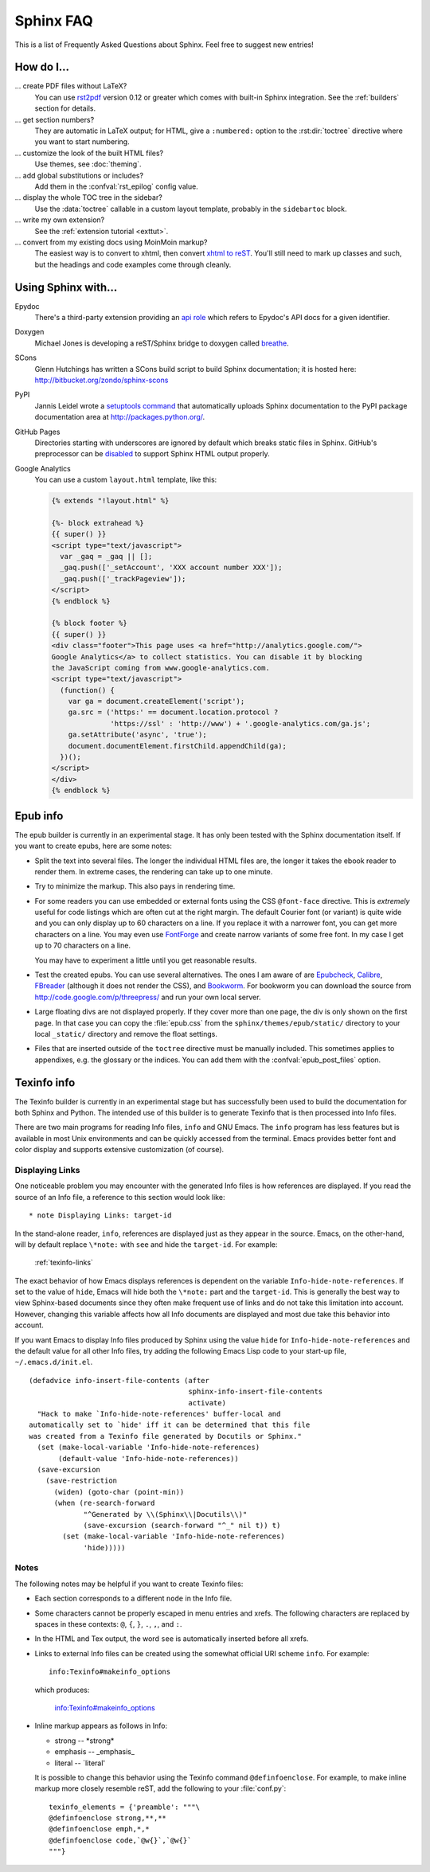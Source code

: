 .. _faq:

Sphinx FAQ
==========

This is a list of Frequently Asked Questions about Sphinx.  Feel free to
suggest new entries!

How do I...
-----------

... create PDF files without LaTeX?
   You can use `rst2pdf <http://rst2pdf.googlecode.com>`_ version 0.12 or greater
   which comes with built-in Sphinx integration.  See the :ref:`builders`
   section for details.

... get section numbers?
   They are automatic in LaTeX output; for HTML, give a ``:numbered:`` option to
   the :rst:dir:`toctree` directive where you want to start numbering.

... customize the look of the built HTML files?
   Use themes, see :doc:`theming`.

... add global substitutions or includes?
   Add them in the :confval:`rst_epilog` config value.

... display the whole TOC tree in the sidebar?
   Use the :data:`toctree` callable in a custom layout template, probably in the
   ``sidebartoc`` block.

... write my own extension?
   See the :ref:`extension tutorial <exttut>`.

... convert from my existing docs using MoinMoin markup?
   The easiest way is to convert to xhtml, then convert `xhtml to reST`_.  You'll
   still need to mark up classes and such, but the headings and code examples
   come through cleanly.


.. _usingwith:

Using Sphinx with...
--------------------

Epydoc
   There's a third-party extension providing an `api role`_ which refers to
   Epydoc's API docs for a given identifier.

Doxygen
   Michael Jones is developing a reST/Sphinx bridge to doxygen called `breathe
   <http://github.com/michaeljones/breathe/tree/master>`_.

SCons
   Glenn Hutchings has written a SCons build script to build Sphinx
   documentation; it is hosted here: http://bitbucket.org/zondo/sphinx-scons

PyPI
   Jannis Leidel wrote a `setuptools command
   <http://pypi.python.org/pypi/Sphinx-PyPI-upload>`_ that automatically uploads
   Sphinx documentation to the PyPI package documentation area at
   http://packages.python.org/.

GitHub Pages
   Directories starting with underscores are ignored by default which breaks
   static files in Sphinx.  GitHub's preprocessor can be `disabled
   <https://github.com/blog/572-bypassing-jekyll-on-github-pages>`_ to support
   Sphinx HTML output properly.

Google Analytics
   You can use a custom ``layout.html`` template, like this:

   .. code-block:: html+django

      {% extends "!layout.html" %}

      {%- block extrahead %}
      {{ super() }}
      <script type="text/javascript">
        var _gaq = _gaq || [];
        _gaq.push(['_setAccount', 'XXX account number XXX']);
        _gaq.push(['_trackPageview']);
      </script>
      {% endblock %}

      {% block footer %}
      {{ super() }}
      <div class="footer">This page uses <a href="http://analytics.google.com/">
      Google Analytics</a> to collect statistics. You can disable it by blocking
      the JavaScript coming from www.google-analytics.com.
      <script type="text/javascript">
        (function() {
          var ga = document.createElement('script');
          ga.src = ('https:' == document.location.protocol ?
                    'https://ssl' : 'http://www') + '.google-analytics.com/ga.js';
          ga.setAttribute('async', 'true');
          document.documentElement.firstChild.appendChild(ga);
        })();
      </script>
      </div>
      {% endblock %}


.. _api role: http://git.savannah.gnu.org/cgit/kenozooid.git/tree/doc/extapi.py
.. _xhtml to reST: http://docutils.sourceforge.net/sandbox/xhtml2rest/xhtml2rest.py


.. _epub-faq:

Epub info
---------

The epub builder is currently in an experimental stage.  It has only been tested
with the Sphinx documentation itself.  If you want to create epubs, here are
some notes:

* Split the text into several files. The longer the individual HTML files are,
  the longer it takes the ebook reader to render them.  In extreme cases, the
  rendering can take up to one minute.

* Try to minimize the markup.  This also pays in rendering time.

* For some readers you can use embedded or external fonts using the CSS
  ``@font-face`` directive.  This is *extremely* useful for code listings which
  are often cut at the right margin.  The default Courier font (or variant) is
  quite wide and you can only display up to 60 characters on a line.  If you
  replace it with a narrower font, you can get more characters on a line.  You
  may even use `FontForge <http://fontforge.sourceforge.net/>`_ and create
  narrow variants of some free font.  In my case I get up to 70 characters on a
  line.

  You may have to experiment a little until you get reasonable results.

* Test the created epubs. You can use several alternatives.  The ones I am aware
  of are Epubcheck_, Calibre_, FBreader_ (although it does not render the CSS),
  and Bookworm_.  For bookworm you can download the source from
  http://code.google.com/p/threepress/ and run your own local server.

* Large floating divs are not displayed properly.
  If they cover more than one page, the div is only shown on the first page.
  In that case you can copy the :file:`epub.css` from the
  ``sphinx/themes/epub/static/`` directory to your local ``_static/``
  directory and remove the float settings.

* Files that are inserted outside of the ``toctree`` directive must be manually
  included. This sometimes applies to appendixes, e.g. the glossary or
  the indices.  You can add them with the :confval:`epub_post_files` option.

.. _Epubcheck: http://code.google.com/p/epubcheck/
.. _Calibre: http://calibre-ebook.com/
.. _FBreader: http://www.fbreader.org/
.. _Bookworm: http://bookworm.oreilly.com/


.. _texinfo-faq:

Texinfo info
------------

The Texinfo builder is currently in an experimental stage but has successfully
been used to build the documentation for both Sphinx and Python.  The intended
use of this builder is to generate Texinfo that is then processed into Info
files.

There are two main programs for reading Info files, ``info`` and GNU Emacs.  The
``info`` program has less features but is available in most Unix environments
and can be quickly accessed from the terminal.  Emacs provides better font and
color display and supports extensive customization (of course).


.. _texinfo-links:

Displaying Links
~~~~~~~~~~~~~~~~

One noticeable problem you may encounter with the generated Info files is how
references are displayed.  If you read the source of an Info file, a reference
to this section would look like::

    * note Displaying Links: target-id

In the stand-alone reader, ``info``, references are displayed just as they
appear in the source.  Emacs, on the other-hand, will by default replace
``\*note:`` with ``see`` and hide the ``target-id``.  For example:

    :ref:`texinfo-links`

The exact behavior of how Emacs displays references is dependent on the variable
``Info-hide-note-references``.  If set to the value of ``hide``, Emacs will hide
both the ``\*note:`` part and the ``target-id``.  This is generally the best way
to view Sphinx-based documents since they often make frequent use of links and
do not take this limitation into account.  However, changing this variable
affects how all Info documents are displayed and most due take this behavior
into account.

If you want Emacs to display Info files produced by Sphinx using the value
``hide`` for ``Info-hide-note-references`` and the default value for all other
Info files, try adding the following Emacs Lisp code to your start-up file,
``~/.emacs.d/init.el``.

::

   (defadvice info-insert-file-contents (after
                                         sphinx-info-insert-file-contents
                                         activate)
     "Hack to make `Info-hide-note-references' buffer-local and
   automatically set to `hide' iff it can be determined that this file
   was created from a Texinfo file generated by Docutils or Sphinx."
     (set (make-local-variable 'Info-hide-note-references)
          (default-value 'Info-hide-note-references))
     (save-excursion
       (save-restriction
         (widen) (goto-char (point-min))
         (when (re-search-forward
                "^Generated by \\(Sphinx\\|Docutils\\)"
                (save-excursion (search-forward "^_" nil t)) t)
           (set (make-local-variable 'Info-hide-note-references)
                'hide)))))


Notes
~~~~~

The following notes may be helpful if you want to create Texinfo files:

- Each section corresponds to a different ``node`` in the Info file.

- Some characters cannot be properly escaped in menu entries and xrefs.  The
  following characters are replaced by spaces in these contexts: ``@``, ``{``,
  ``}``, ``.``, ``,``, and ``:``.

- In the HTML and Tex output, the word ``see`` is automatically inserted before
  all xrefs.

- Links to external Info files can be created using the somewhat official URI
  scheme ``info``.  For example::

     info:Texinfo#makeinfo_options

  which produces:

     info:Texinfo#makeinfo_options

- Inline markup appears as follows in Info:

  * strong -- \*strong\*
  * emphasis -- _emphasis_
  * literal -- \`literal'

  It is possible to change this behavior using the Texinfo command
  ``@definfoenclose``.  For example, to make inline markup more closely resemble
  reST, add the following to your :file:`conf.py`::

     texinfo_elements = {'preamble': """\
     @definfoenclose strong,**,**
     @definfoenclose emph,*,*
     @definfoenclose code,`@w{}`,`@w{}`
     """}
